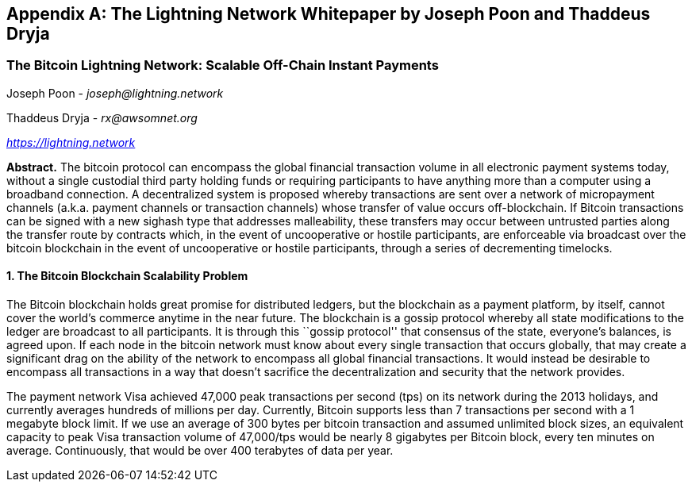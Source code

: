 [[lightningnetwork_whitepaper]]
[appendix]
== The Lightning Network Whitepaper by Joseph Poon and Thaddeus Dryja

=== The Bitcoin Lightning Network: Scalable Off-Chain Instant Payments

Joseph Poon - _joseph@lightning.network_

Thaddeus Dryja - _rx@awsomnet.org_

pass:[<a href="https://lightning.network" class="orm:hideurl"><em>https://lightning.network</em></a>]

*Abstract.* The bitcoin protocol can encompass the global financial transaction volume in all electronic payment systems today, without a single custodial third party holding funds or requiring participants to have anything more than a computer using a broadband connection. A decentralized system is proposed whereby transactions are sent over a network of micropayment channels (a.k.a. payment channels or transaction channels) whose transfer of value occurs off-blockchain. If Bitcoin transactions can be signed with a new sighash type that addresses malleability, these transfers may occur between untrusted parties along the transfer route by contracts which, in the event of uncooperative or hostile participants, are enforceable via broadcast over the bitcoin blockchain in the event of uncooperative or hostile participants, through a series of decrementing timelocks.

==== 1. The Bitcoin Blockchain Scalability Problem
The Bitcoin blockchain holds great promise for distributed ledgers, but the blockchain as a payment platform, by itself, cannot cover the world's commerce anytime in the near future. The blockchain is a gossip protocol whereby all state modifications to the ledger are broadcast to all participants. It is through this ``gossip protocol'' that consensus of the state, everyone's balances, is agreed upon. If each node in the bitcoin network must know about every single transaction that occurs globally, that may create a significant drag on the ability of the network to encompass all global financial transactions. It would instead be desirable to encompass all transactions in a way that doesn't sacrifice the decentralization and security that the network provides.

The payment network Visa achieved 47,000 peak transactions per second (tps) on its network during the 2013 holidays, and currently averages hundreds of millions per day. Currently, Bitcoin supports less than 7 transactions per second with a 1 megabyte block limit. If we use an average of 300 bytes per bitcoin transaction and assumed unlimited block sizes, an equivalent capacity to peak Visa transaction volume of 47,000/tps would be nearly 8 gigabytes per Bitcoin block, every ten minutes on average. Continuously, that would be over 400 terabytes of data per year.
